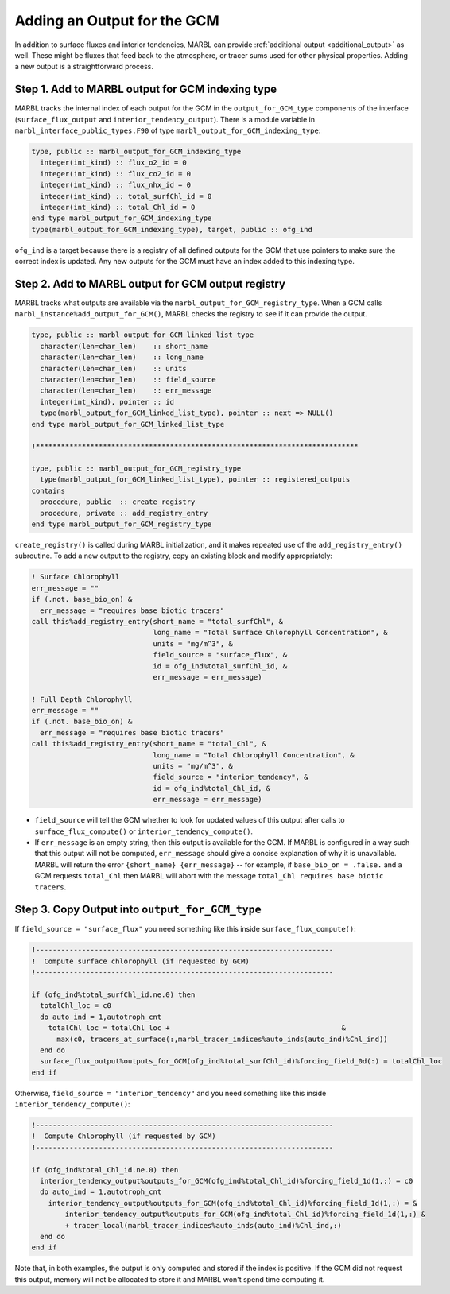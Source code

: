 .. _add-ofg:

============================
Adding an Output for the GCM
============================

In addition to surface fluxes and interior tendencies, MARBL can provide :ref:`additional output <additional_output>` as well.
These might be fluxes that feed back to the atmosphere, or tracer sums used for other physical properties.
Adding a new output is a straightforward process.

-------------------------------------------------
Step 1. Add to MARBL output for GCM indexing type
-------------------------------------------------

MARBL tracks the internal index of each output for the GCM in the ``output_for_GCM_type`` components of the interface
(``surface_flux_output`` and ``interior_tendency_output``).
There is a module variable in ``marbl_interface_public_types.F90`` of type ``marbl_output_for_GCM_indexing_type``:

.. code block from marbl_interface_public_types
.. code-block:: fortran

  type, public :: marbl_output_for_GCM_indexing_type
    integer(int_kind) :: flux_o2_id = 0
    integer(int_kind) :: flux_co2_id = 0
    integer(int_kind) :: flux_nhx_id = 0
    integer(int_kind) :: total_surfChl_id = 0
    integer(int_kind) :: total_Chl_id = 0
  end type marbl_output_for_GCM_indexing_type
  type(marbl_output_for_GCM_indexing_type), target, public :: ofg_ind

``ofg_ind`` is a target because there is a registry of all defined outputs for the GCM that use pointers to
make sure the correct index is updated.
Any new outputs for the GCM must have an index added to this indexing type.

---------------------------------------------------
Step 2. Add to MARBL output for GCM output registry
---------------------------------------------------

MARBL tracks what outputs are available via the ``marbl_output_for_GCM_registry_type``.
When a GCM calls ``marbl_instance%add_output_for_GCM()``,
MARBL checks the registry to see if it can provide the output.

.. code block from marbl_interface_public_types
.. code-block:: fortran

  type, public :: marbl_output_for_GCM_linked_list_type
    character(len=char_len)    :: short_name
    character(len=char_len)    :: long_name
    character(len=char_len)    :: units
    character(len=char_len)    :: field_source
    character(len=char_len)    :: err_message
    integer(int_kind), pointer :: id
    type(marbl_output_for_GCM_linked_list_type), pointer :: next => NULL()
  end type marbl_output_for_GCM_linked_list_type

  !*****************************************************************************

  type, public :: marbl_output_for_GCM_registry_type
    type(marbl_output_for_GCM_linked_list_type), pointer :: registered_outputs
  contains
    procedure, public  :: create_registry
    procedure, private :: add_registry_entry
  end type marbl_output_for_GCM_registry_type

``create_registry()`` is called during MARBL initialization,
and it makes repeated use of the ``add_registry_entry()`` subroutine.
To add a new output to the registry, copy an existing block and modify appropriately:

.. code block from marbl_interface_public_types
.. code-block:: fortran

    ! Surface Chlorophyll
    err_message = ""
    if (.not. base_bio_on) &
      err_message = "requires base biotic tracers"
    call this%add_registry_entry(short_name = "total_surfChl", &
                                 long_name = "Total Surface Chlorophyll Concentration", &
                                 units = "mg/m^3", &
                                 field_source = "surface_flux", &
                                 id = ofg_ind%total_surfChl_id, &
                                 err_message = err_message)

    ! Full Depth Chlorophyll
    err_message = ""
    if (.not. base_bio_on) &
      err_message = "requires base biotic tracers"
    call this%add_registry_entry(short_name = "total_Chl", &
                                 long_name = "Total Chlorophyll Concentration", &
                                 units = "mg/m^3", &
                                 field_source = "interior_tendency", &
                                 id = ofg_ind%total_Chl_id, &
                                 err_message = err_message)

* ``field_source`` will tell the GCM whether to look for updated values of this output
  after calls to ``surface_flux_compute()`` or ``interior_tendency_compute()``.
* If ``err_message`` is an empty string, then this output is available for the GCM.
  If MARBL is configured in a way such that this output will not be computed,
  ``err_message`` should give a concise explanation of why it is unavailable.
  MARBL will return the error ``{short_name} {err_message}`` -- for example,
  if ``base_bio_on = .false.`` and a GCM requests ``total_Chl`` then MARBL will abort with the message
  ``total_Chl requires base biotic tracers``.

------------------------------------------------
Step 3. Copy Output into ``output_for_GCM_type``
------------------------------------------------

If ``field_source = "surface_flux"`` you need something like this inside ``surface_flux_compute()``:

.. code block from marbl_surface_flux_mod
.. code-block:: fortran

    !-----------------------------------------------------------------------
    !  Compute surface chlorophyll (if requested by GCM)
    !-----------------------------------------------------------------------

    if (ofg_ind%total_surfChl_id.ne.0) then
      totalChl_loc = c0
      do auto_ind = 1,autotroph_cnt
        totalChl_loc = totalChl_loc +                                         &
          max(c0, tracers_at_surface(:,marbl_tracer_indices%auto_inds(auto_ind)%Chl_ind))
      end do
      surface_flux_output%outputs_for_GCM(ofg_ind%total_surfChl_id)%forcing_field_0d(:) = totalChl_loc
    end if

Otherwise, ``field_source = "interior_tendency"`` and you need something like this inside ``interior_tendency_compute()``:

.. code block from marbl_interior_tendency_mod
.. code-block:: fortran

    !-----------------------------------------------------------------------
    !  Compute Chlorophyll (if requested by GCM)
    !-----------------------------------------------------------------------

    if (ofg_ind%total_Chl_id.ne.0) then
      interior_tendency_output%outputs_for_GCM(ofg_ind%total_Chl_id)%forcing_field_1d(1,:) = c0
      do auto_ind = 1,autotroph_cnt
        interior_tendency_output%outputs_for_GCM(ofg_ind%total_Chl_id)%forcing_field_1d(1,:) = &
            interior_tendency_output%outputs_for_GCM(ofg_ind%total_Chl_id)%forcing_field_1d(1,:) &
            + tracer_local(marbl_tracer_indices%auto_inds(auto_ind)%Chl_ind,:)
      end do
    end if

Note that, in both examples, the output is only computed and stored if the index is positive.
If the GCM did not request this output,
memory will not be allocated to store it and MARBL won't spend time computing it.